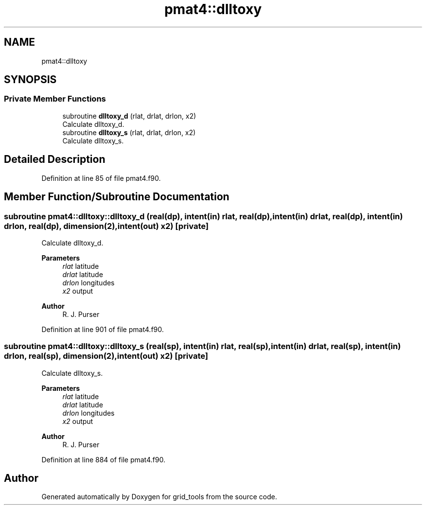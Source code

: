 .TH "pmat4::dlltoxy" 3 "Thu Mar 18 2021" "Version 1.0.0" "grid_tools" \" -*- nroff -*-
.ad l
.nh
.SH NAME
pmat4::dlltoxy
.SH SYNOPSIS
.br
.PP
.SS "Private Member Functions"

.in +1c
.ti -1c
.RI "subroutine \fBdlltoxy_d\fP (rlat, drlat, drlon, x2)"
.br
.RI "Calculate dlltoxy_d\&. "
.ti -1c
.RI "subroutine \fBdlltoxy_s\fP (rlat, drlat, drlon, x2)"
.br
.RI "Calculate dlltoxy_s\&. "
.in -1c
.SH "Detailed Description"
.PP 
Definition at line 85 of file pmat4\&.f90\&.
.SH "Member Function/Subroutine Documentation"
.PP 
.SS "subroutine pmat4::dlltoxy::dlltoxy_d (real(dp), intent(in) rlat, real(dp), intent(in) drlat, real(dp), intent(in) drlon, real(dp), dimension(2), intent(out) x2)\fC [private]\fP"

.PP
Calculate dlltoxy_d\&. 
.PP
\fBParameters\fP
.RS 4
\fIrlat\fP latitude 
.br
\fIdrlat\fP latitude 
.br
\fIdrlon\fP longitudes 
.br
\fIx2\fP output 
.RE
.PP
\fBAuthor\fP
.RS 4
R\&. J\&. Purser 
.RE
.PP

.PP
Definition at line 901 of file pmat4\&.f90\&.
.SS "subroutine pmat4::dlltoxy::dlltoxy_s (real(sp), intent(in) rlat, real(sp), intent(in) drlat, real(sp), intent(in) drlon, real(sp), dimension(2), intent(out) x2)\fC [private]\fP"

.PP
Calculate dlltoxy_s\&. 
.PP
\fBParameters\fP
.RS 4
\fIrlat\fP latitude 
.br
\fIdrlat\fP latitude 
.br
\fIdrlon\fP longitudes 
.br
\fIx2\fP output 
.RE
.PP
\fBAuthor\fP
.RS 4
R\&. J\&. Purser 
.RE
.PP

.PP
Definition at line 884 of file pmat4\&.f90\&.

.SH "Author"
.PP 
Generated automatically by Doxygen for grid_tools from the source code\&.
